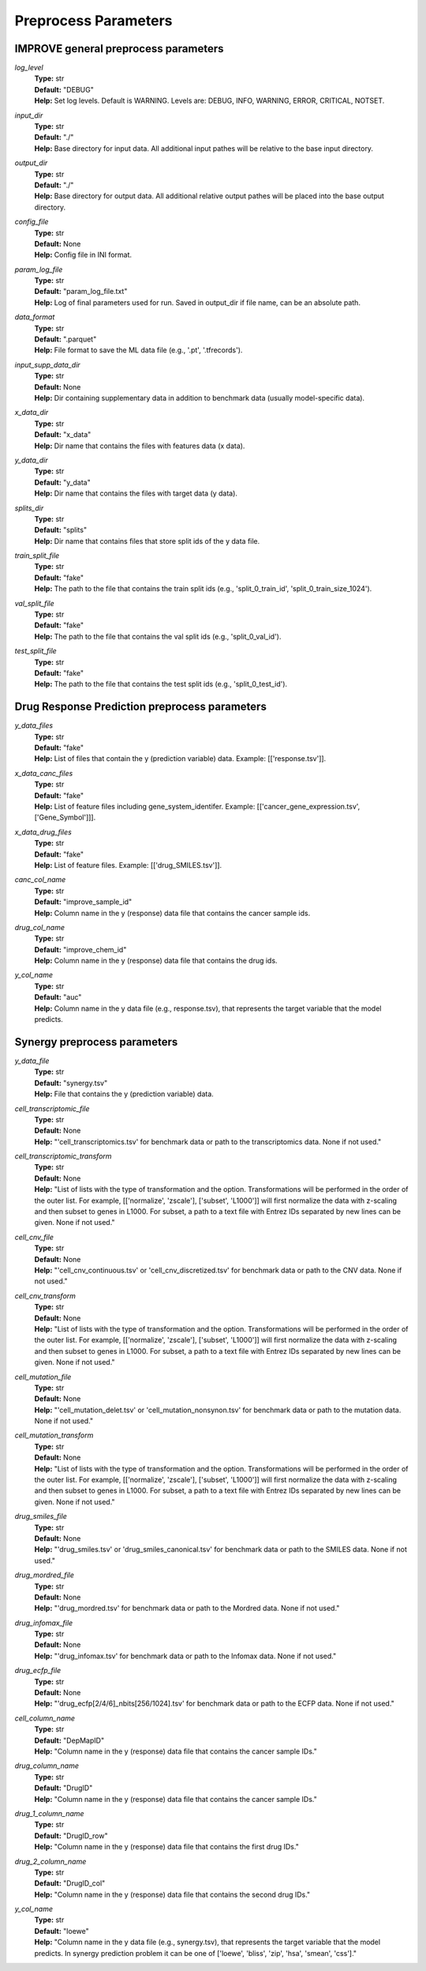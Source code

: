 Preprocess Parameters
=================================

IMPROVE general preprocess parameters
^^^^^^^^^^^^^^^^^^^^^^^^^^^^^^^^^^^^^^^^

*log_level*
  | **Type:** str
  | **Default:** "DEBUG"
  | **Help:** Set log levels. Default is WARNING. Levels are: DEBUG, INFO, WARNING, ERROR, CRITICAL, NOTSET.

*input_dir*
  | **Type:** str
  | **Default:** "./"
  | **Help:** Base directory for input data. All additional input pathes will be relative to the base input directory.

*output_dir*
  | **Type:** str
  | **Default:** "./"
  | **Help:** Base directory for output data. All additional relative output pathes will be placed into the base output directory.

*config_file*
  | **Type:** str
  | **Default:** None
  | **Help:** Config file in INI format.

*param_log_file*
  | **Type:** str
  | **Default:** "param_log_file.txt"
  | **Help:** Log of final parameters used for run. Saved in output_dir if file name, can be an absolute path.

*data_format*
  | **Type:** str
  | **Default:** ".parquet"
  | **Help:** File format to save the ML data file (e.g., '.pt', '.tfrecords').

*input_supp_data_dir*
  | **Type:** str
  | **Default:** None
  | **Help:** Dir containing supplementary data in addition to benchmark data (usually model-specific data).

*x_data_dir*
  | **Type:** str
  | **Default:** "x_data"
  | **Help:** Dir name that contains the files with features data (x data).

*y_data_dir*
  | **Type:** str
  | **Default:** "y_data"
  | **Help:** Dir name that contains the files with target data (y data).

*splits_dir*
  | **Type:** str
  | **Default:** "splits"
  | **Help:** Dir name that contains files that store split ids of the y data file.

*train_split_file*
  | **Type:** str
  | **Default:** "fake"
  | **Help:** The path to the file that contains the train split ids (e.g., 'split_0_train_id', 'split_0_train_size_1024').

*val_split_file*
  | **Type:** str
  | **Default:** "fake"
  | **Help:** The path to the file that contains the val split ids (e.g., 'split_0_val_id').

*test_split_file*
  | **Type:** str
  | **Default:** "fake"
  | **Help:** The path to the file that contains the test split ids (e.g., 'split_0_test_id').




Drug Response Prediction preprocess parameters
^^^^^^^^^^^^^^^^^^^^^^^^^^^^^^^^^^^^^^^^^^^^^^^^^^^

*y_data_files*
  | **Type:** str
  | **Default:** "fake"
  | **Help:** List of files that contain the y (prediction variable) data. Example: [['response.tsv']].

*x_data_canc_files*
  | **Type:** str
  | **Default:** "fake"
  | **Help:** List of feature files including gene_system_identifer. Example: [['cancer_gene_expression.tsv', ['Gene_Symbol']]].

*x_data_drug_files*
  | **Type:** str
  | **Default:** "fake"
  | **Help:** List of feature files. Example: [['drug_SMILES.tsv']].

*canc_col_name*
  | **Type:** str
  | **Default:** "improve_sample_id"
  | **Help:** Column name in the y (response) data file that contains the cancer sample ids.

*drug_col_name*
  | **Type:** str
  | **Default:** "improve_chem_id"
  | **Help:** Column name in the y (response) data file that contains the drug ids.

*y_col_name*
  | **Type:** str
  | **Default:** "auc"
  | **Help:** Column name in the y data file (e.g., response.tsv), that represents the target variable that the model predicts.




Synergy preprocess parameters
^^^^^^^^^^^^^^^^^^^^^^^^^^^^^^^^^^^^^^^^^^^^^^^^^^^

*y_data_file*
  | **Type:** str
  | **Default:** "synergy.tsv"
  | **Help:** File that contains the y (prediction variable) data.

*cell_transcriptomic_file*
  | **Type:** str
  | **Default:** None
  | **Help:** "'cell_transcriptomics.tsv' for benchmark data or path to the transcriptomics data. None if not used."

*cell_transcriptomic_transform*
  | **Type:** str
  | **Default:** None
  | **Help:** "List of lists with the type of transformation and the option. Transformations will be performed in the order of the outer list. For example, [['normalize', 'zscale'], ['subset', 'L1000']] will first normalize the data with z-scaling and then subset to genes in L1000. For subset, a path to a text file with Entrez IDs separated by new lines can be given. None if not used."

*cell_cnv_file*
  | **Type:** str
  | **Default:** None
  | **Help:** "'cell_cnv_continuous.tsv' or 'cell_cnv_discretized.tsv' for benchmark data or path to the CNV data. None if not used."

*cell_cnv_transform*
  | **Type:** str
  | **Default:** None
  | **Help:** "List of lists with the type of transformation and the option. Transformations will be performed in the order of the outer list. For example, [['normalize', 'zscale'], ['subset', 'L1000']] will first normalize the data with z-scaling and then subset to genes in L1000. For subset, a path to a text file with Entrez IDs separated by new lines can be given. None if not used."

*cell_mutation_file*
  | **Type:** str
  | **Default:** None
  | **Help:** "'cell_mutation_delet.tsv' or 'cell_mutation_nonsynon.tsv' for benchmark data or path to the mutation data. None if not used."

*cell_mutation_transform*
  | **Type:** str
  | **Default:** None
  | **Help:** "List of lists with the type of transformation and the option. Transformations will be performed in the order of the outer list. For example, [['normalize', 'zscale'], ['subset', 'L1000']] will first normalize the data with z-scaling and then subset to genes in L1000. For subset, a path to a text file with Entrez IDs separated by new lines can be given. None if not used."

*drug_smiles_file*
  | **Type:** str
  | **Default:** None
  | **Help:** "'drug_smiles.tsv' or 'drug_smiles_canonical.tsv' for benchmark data or path to the SMILES data. None if not used."

*drug_mordred_file*
  | **Type:** str
  | **Default:** None
  | **Help:** "'drug_mordred.tsv' for benchmark data or path to the Mordred data. None if not used."

*drug_infomax_file*
  | **Type:** str
  | **Default:** None
  | **Help:** "'drug_infomax.tsv' for benchmark data or path to the Infomax data. None if not used."

*drug_ecfp_file*
  | **Type:** str
  | **Default:** None
  | **Help:** "'drug_ecfp[2/4/6]_nbits[256/1024].tsv' for benchmark data or path to the ECFP data. None if not used."

*cell_column_name*
  | **Type:** str
  | **Default:** "DepMapID"
  | **Help:** "Column name in the y (response) data file that contains the cancer sample IDs."

*drug_column_name*
  | **Type:** str
  | **Default:** "DrugID"
  | **Help:** "Column name in the y (response) data file that contains the cancer sample IDs."

*drug_1_column_name*
  | **Type:** str
  | **Default:** "DrugID_row"
  | **Help:** "Column name in the y (response) data file that contains the first drug IDs."

*drug_2_column_name*
  | **Type:** str
  | **Default:** "DrugID_col"
  | **Help:** "Column name in the y (response) data file that contains the second drug IDs."

*y_col_name*
  | **Type:** str
  | **Default:** "loewe"
  | **Help:** "Column name in the y data file (e.g., synergy.tsv), that represents the target variable that the model predicts. In synergy prediction problem it can be one of ['loewe', 'bliss', 'zip', 'hsa', 'smean', 'css']."
